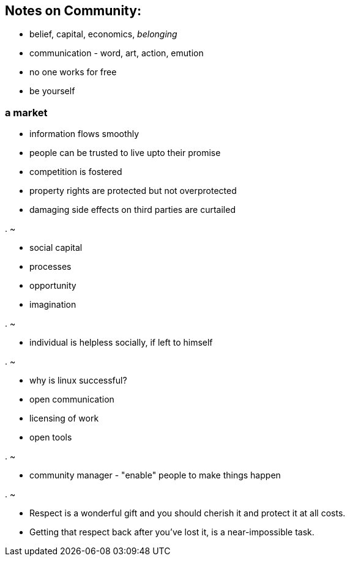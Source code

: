 
[[notes-on-community]]
Notes on Community:
-------------------

* belief, capital, economics, _belonging_
* communication - word, art, action, emution
* no one works for free
* be yourself

[[a-market]]
a market
~~~~~~~~

* information flows smoothly
* people can be trusted to live upto their promise
* competition is fostered
* property rights are protected but not overprotected
* damaging side effects on third parties are curtailed

[[section]]
.
~

* social capital
* processes
* opportunity
* imagination

[[section-1]]
.
~

* individual is helpless socially, if left to himself

[[section-2]]
.
~

* why is linux successful?
* open communication
* licensing of work
* open tools

[[section-3]]
.
~

* community manager - "enable" people to make things happen

[[section-4]]
.
~

* Respect is a wonderful gift and you should cherish it and protect it
at all costs.
* Getting that respect back after you've lost it, is a near-impossible
task.

